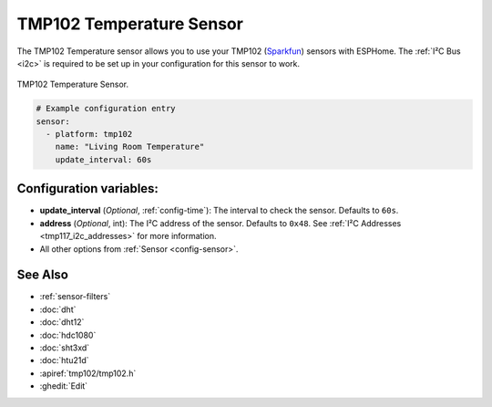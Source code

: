 TMP102 Temperature Sensor
=========================

.. seo::
    :description: Instructions for setting up TMP102 temperature sensors.
    :image: tmp102.jpg
    :keywords: TMP102

The TMP102 Temperature sensor allows you to use your TMP102
(`Sparkfun <https://www.sparkfun.com/products/13314>`__) sensors with
ESPHome. The :ref:`I²C Bus <i2c>` is required to be set up in your
configuration for this sensor to work.

.. figure:: images/tmp102-full.jpg
    :align: center
    :width: 50.0%

    TMP102 Temperature Sensor.

.. figure:: images/temperature.png
    :align: center
    :width: 80.0%

.. code-block:: yaml

    # Example configuration entry
    sensor:
      - platform: tmp102
        name: "Living Room Temperature"
        update_interval: 60s

Configuration variables:
------------------------

- **update_interval** (*Optional*, :ref:`config-time`): The interval to check the sensor. Defaults to ``60s``.
- **address** (*Optional*, int): The I²C address of the sensor. Defaults to ``0x48``.
  See :ref:`I²C Addresses <tmp117_i2c_addresses>` for more information.
- All other options from :ref:`Sensor <config-sensor>`.

See Also
--------

- :ref:`sensor-filters`
- :doc:`dht`
- :doc:`dht12`
- :doc:`hdc1080`
- :doc:`sht3xd`
- :doc:`htu21d`
- :apiref:`tmp102/tmp102.h`
- :ghedit:`Edit`
